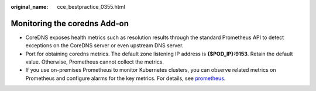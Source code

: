 :original_name: cce_bestpractice_0355.html

.. _cce_bestpractice_0355:

Monitoring the coredns Add-on
=============================

-  CoreDNS exposes health metrics such as resolution results through the standard Prometheus API to detect exceptions on the CoreDNS server or even upstream DNS server.
-  Port for obtaining coredns metrics. The default zone listening IP address is **{$\ POD_IP}:9153**. Retain the default value. Otherwise, Prometheus cannot collect the metrics.
-  If you use on-premises Prometheus to monitor Kubernetes clusters, you can observe related metrics on Prometheus and configure alarms for the key metrics. For details, see `prometheus <https://coredns.io/plugins/metrics/>`__.
